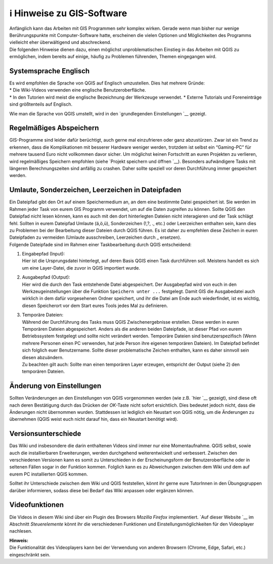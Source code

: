 ℹ Hinweise zu GIS-Software
========================================

| Anfänglich kann das Arbeiten mit GIS Programmen sehr komplex wirken.
  Gerade wenn man bisher nur wenige Berührungspunkte mit
  Computer-Software hatte, erscheinen die vielen Optionen und
  Möglichkeiten des Programms vielleicht eher überwältigend und
  abschreckend.
| Die folgenden Hinweise dienen dazu, einen möglichst unproblematischen
  Einstieg in das Arbeiten mit QGIS zu ermöglichen, indem bereits auf
  einige, häufig zu Problemen führenden, Themen eingegangen wird.

Systemsprache Englisch
----------------------

| Es wird empfohlen die Sprache von QGIS auf Englisch umzustellen. Dies
  hat mehrere Gründe:
| \* Die Wiki-Videos verwenden eine englische Benutzeroberfläche.
| \* In den Tutorien wird meist die englische Bezeichnung der Werkzeuge
  verwendet. \* Externe Tutorials und Foreneinträge sind größtenteils
  auf Englisch.

Wie man die Sprache von QGIS umstellt, wird in den `grundlegenden
Einstellungen `__ gezeigt.

Regelmäßiges Abspeichern
------------------------

GIS-Programme sind leider dafür berüchtigt, auch gerne mal einzufrieren
oder ganz abzustürzen. Zwar ist ein Trend zu erkennen, dass die
Komplikationen mit besserer Hardware weniger werden, trotzdem ist selbst
ein “Gaming-PC” für mehrere tausend Euro nicht vollkommen davor sicher.
Um möglichst keinen Fortschritt an euren Projekten zu verlieren, wird
regelmäßiges Speichern empfohlen (siehe `Projekt speichern und
öffnen `__).
Besonders aufwändigere Tasks mit längeren Berechnungszeiten sind
anfällig zu crashen. Daher sollte speziell vor deren Durchführung immer
gespeichert werden.

Umlaute, Sonderzeichen, Leerzeichen in Dateipfaden
--------------------------------------------------

| Ein Dateipfad gibt den Ort auf einem Speichermedium an, an dem eine
  bestimmte Datei gespeichert ist. Sie werden im Rahmen jeder Task von
  eurem GIS Programm verwendet, um auf die Daten zugreifen zu können.
  Sollte QGIS den Dateipfad nicht lesen können, kann es auch mit den
  dort hinterlegten Dateien nicht interagieren und der Task schlägt
  fehl. Sollten in eurem Dateipfad Umlaute (ä,ö,ü), Sonderzeichen (!,?,
  ., etc.) oder Leerzeichen enthalten sein, kann dies zu Problemen bei
  der Bearbeitung dieser Dateien durch QGIS führen. Es ist daher zu
  empfehlen diese Zeichen in euren Dateipfaden zu vermeiden (Umlaute
  ausschreiben, Leerzeichen durch \_ ersetzen).
| Folgende Dateipfade sind im Rahmen einer Taskbearbeitung durch QGIS
  entscheidend:

1) | Eingabepfad (Input):
   | Hier ist die Ursprungsdatei hinterlegt, auf deren Basis QGIS einen
     Task durchführen soll. Meistens handelt es sich um eine
     Layer-Datei, die zuvor in QGIS importiert wurde.

2) | Ausgabepfad (Output):
   | Hier wird die durch den Task entstehende Datei abgespeichert. Der
     Ausgabepfad wird von euch in den Werkzeugeinstellungen über die
     Funktion ``Speichern unter ...`` festgelegt. Damit GIS die
     Ausgabedatei auch wirklich in dem dafür vorgesehenen Ordner
     speichert, und ihr die Datei am Ende auch wiederfindet, ist es
     wichtig, diesen Speicherort vor dem Start eures Tools jedes Mal zu
     definieren.

3) | Temporäre Dateien:
   | Während der Durchführung des Tasks muss QGIS Zwischenergebnisse
     erstellen. Diese werden in euren Temporären Dateien abgespeichert.
     Anders als die anderen beiden Dateipfade, ist dieser Pfad von eurem
     Betriebssystem festgelegt und sollte nicht verändert werden.
     Temporäre Dateien sind benutzerspezifisch (Wenn mehrere Personen
     einen PC verwenden, hat jede Person ihre eigenen temporären
     Dateien). Im Dateipfad befindet sich folglich euer Benutzername.
     Sollte dieser problematische Zeichen enthalten, kann es daher
     sinnvoll sein diesen abzuändern.
   | Zu beachten gilt auch: Sollte man einen temporären Layer erzeugen,
     entspricht der Output (siehe 2) den temporären Dateien.

Änderung von Einstellungen
--------------------------

Sollten Veränderungen an den Einstellungen von QGIS vorgenommen werden
(wie z.B. `hier `__ gezeigt), sind diese oft
nach deren Bestätigung durch das Drücken der *OK*-Taste nicht sofort
ersichtlich. Dies bedeutet jedoch nicht, dass die Änderungen nicht
übernommen wurden. Stattdessen ist lediglich ein Neustart von QGIS
nötig, um die Änderungen zu übernehmen (QGIS weist euch nicht darauf
hin, dass ein Neustart benötigt wird).

Versionsunterschiede
--------------------

Das Wiki und insbesondere die darin enthaltenen Videos sind immer nur
eine Momentaufnahme. QGIS selbst, sowie auch die installierbaren
Erweiterungen, werden durchgehend weiterentwickelt und verbessert.
Zwischen den verschiedenen Versionen kann es somit zu Unterschieden in
der Erscheinungsform der Benutzeroberfläche oder in seltenen Fällen
sogar in der Funktion kommen. Folglich kann es zu Abweichungen zwischen
dem Wiki und dem auf eurem PC installierten QGIS kommen.

Solltet ihr Unterschiede zwischen dem Wiki und QGIS feststellen, könnt
ihr gerne eure TutorInnen in den Übungsgruppen darüber informieren,
sodass diese bei Bedarf das Wiki anpassen oder ergänzen können.

Videofunktionen
---------------

Die Videos in diesem Wiki sind über ein Plugin des Browsers *Mozilla
Firefox* implementiert. `Auf dieser
Website `__
im Abschnitt *Steuerelemente* könnt ihr die verschiedenen Funktionen und
Einstellungsmöglichkeiten für den Videoplayer nachlesen.

| **Hinweis:**
| Die Funktionalität des Videoplayers kann bei der Verwendung von
  anderen Browsern (Chrome, Edge, Safari, etc.) eingeschränkt sein.

